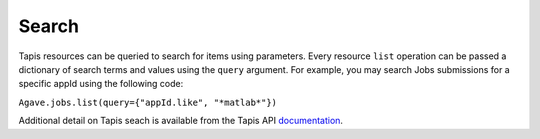 ######                                      
Search
######                                      
                                                                                
Tapis resources can be queried to search for items using parameters. Every resource ``list`` operation
can be passed a dictionary of search terms and values using the ``query`` argument. For example,
you may search Jobs submissions for a specific appId using the following code:

``Agave.jobs.list(query={"appId.like", "*matlab*"})``

Additional detail on Tapis seach is available from the Tapis API documentation_. 

.. Links

.. _documentation: https://tacc-cloud.readthedocs.io/projects/agave/en/latest/agave/guides/search/introduction.html

